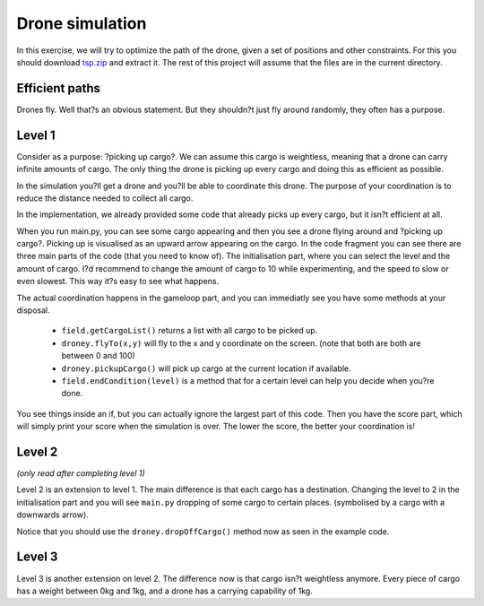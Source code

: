 ==================
 Drone simulation
==================

In this exercise, we will try to optimize the path of the drone, given a set of positions and other constraints. For this you should download `tsp.zip <tsp.zip>`_ and extract it. The rest of this project will assume that the files are in the current directory.

Efficient paths
===============

Drones fly. Well that?s an obvious statement. But they shouldn?t just fly around randomly, they often has a purpose.

Level 1
=======

Consider as a purpose: ?picking up cargo?. We can assume this cargo is weightless, meaning that a drone can carry infinite amounts of cargo. The only thing the drone is picking up every cargo and doing this as efficient as possible.

In the simulation you?ll get a drone and you?ll be able to coordinate this drone. The purpose of your coordination is to reduce the distance needed to collect all cargo.

In the implementation, we already provided some code that already picks up every cargo, but it isn?t efficient at all. 

When you run main.py, you can see some cargo appearing and then you see a drone flying around and ?picking up cargo?. Picking up is visualised as an upward arrow appearing on the cargo.
In the code fragment you can see there are three main parts of the code (that you need to know of). The initialisation part, where you can select the level and the amount of cargo. I?d recommend to change the amount of cargo to 10 while experimenting, and the speed to slow or even slowest. This way it?s easy to see what happens.

The actual coordination happens in the gameloop part, and you can immediatly see you have some methods at your disposal.

  - ``field.getCargoList()`` returns a list with all cargo to be picked up.
  - ``droney.flyTo(x,y)`` will fly to the x and y coordinate on the screen. (note that both are both are between 0 and 100)
  - ``droney.pickupCargo()`` will pick up cargo at the current location if available.
  - ``field.endCondition(level)`` is a method that for a certain level can help you decide when you?re done.

You see things inside an if, but you can actually ignore the largest part of this code.
Then you have the score part, which will simply print your score when the simulation is over. The lower the score, the better your coordination is!

Level 2
=======

*(only read after completing level 1)*

Level 2 is an extension to level 1. The main difference is that each cargo has a destination. Changing the level to 2 in the initialisation part and you will see ``main.py`` dropping of some cargo to certain places. (symbolised by a cargo with a downwards arrow).

Notice that you should use the ``droney.dropOffCargo()`` method now as seen in the example code.

Level 3
=======

Level 3 is another extension on level 2. The difference now is that cargo isn?t weightless anymore. Every piece of cargo has a weight between 0kg and 1kg, and a drone has a carrying capability of 1kg.
